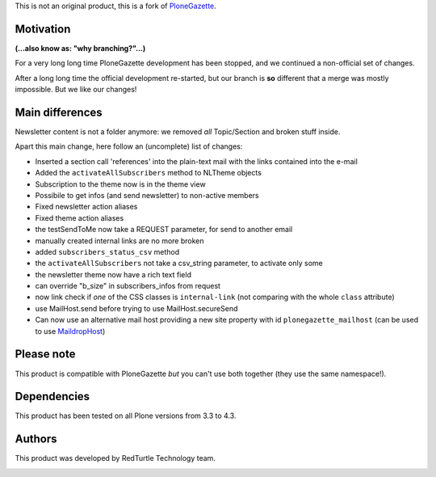 This is not an original product, this is a fork of `PloneGazette`__.

__ http://plone.org/products/plonegazette

Motivation
==========

**(...also know as: "why branching?"...)**

For a very long long time PloneGazette development has been stopped, and we continued a
non-official set of changes.

After a long long time the official development re-started, but our branch is **so** different that a
merge was mostly impossible. But we like our changes!

Main differences
================

Newsletter content is not a folder anymore: we removed *all* Topic/Section and broken stuff inside.

Apart this main change, here follow an (uncomplete) list of changes:

- Inserted a section call 'references' into the plain-text mail with the links contained into the e-mail
- Added the ``activateAllSubscribers`` method to NLTheme objects
- Subscription to the theme now is in the theme view
- Possibile to get infos (and send newsletter) to non-active members
- Fixed newsletter action aliases
- Fixed theme action aliases
- the testSendToMe now take a REQUEST parameter, for send to another email
- manually created internal links are no more broken
- added ``subscribers_status_csv`` method
- the ``activateAllSubscribers`` not take a csv_string parameter, to activate only some
- the newsletter theme now have a rich text field
- can override "b_size" in subscribers_infos from request
- now link check if *one* of the CSS classes is ``internal-link``
  (not comparing with the whole ``class`` attribute)
- use MailHost.send before trying to use MailHost.secureSend
- Can now use an alternative mail host providing a new site property with id ``plonegazette_mailhost``
  (can be used to use `MaildropHost`__)

__ https://pypi.python.org/pypi/Products.MaildropHost

Please note
===========

This product is compatible with PloneGazette *but* you can't use both together (they use the same namespace!).


Dependencies
============

This product has been tested on all Plone versions from 3.3 to 4.3.

Authors
=======

This product was developed by RedTurtle Technology team.

.. image:: http://www.redturtle.it/redturtle_banner.png
   :alt: RedTurtle Technology Site
   :target: http://www.redturtle.it/
